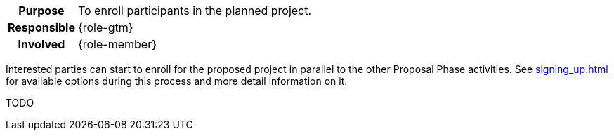 
// tag::long[]
// tag::table[]
[cols="1h,20"]
|===
|Purpose
|To enroll participants in the planned project.

|Responsible
|{role-gtm}

|Involved
|{role-member}
|===
// end::table[]

Interested parties can start to enroll for the proposed project in parallel to the other Proposal Phase activities.
See xref:signing_up.adoc[] for available options during this process and more detail information on it.

// end::long[]

//tag::short[]
TODO
//end::short[]
